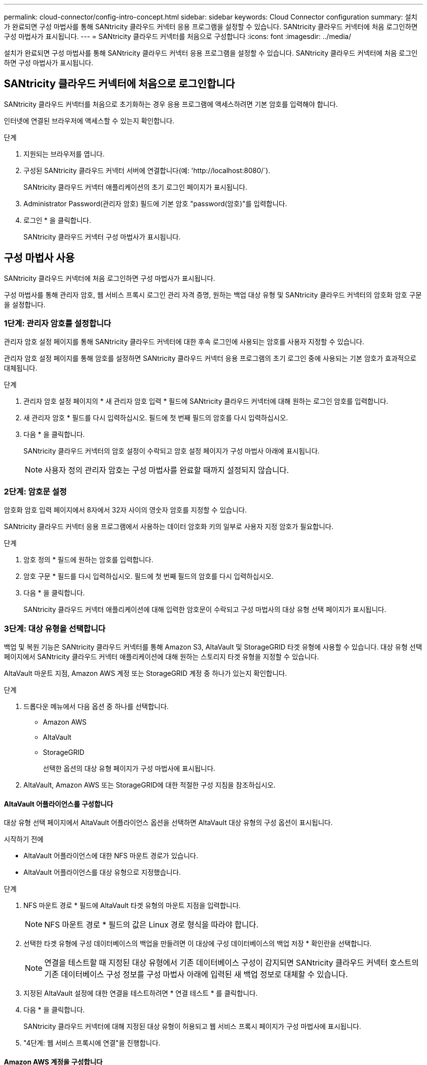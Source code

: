 ---
permalink: cloud-connector/config-intro-concept.html 
sidebar: sidebar 
keywords: Cloud Connector configuration 
summary: 설치가 완료되면 구성 마법사를 통해 SANtricity 클라우드 커넥터 응용 프로그램을 설정할 수 있습니다. SANtricity 클라우드 커넥터에 처음 로그인하면 구성 마법사가 표시됩니다. 
---
= SANtricity 클라우드 커넥터를 처음으로 구성합니다
:icons: font
:imagesdir: ../media/


[role="lead"]
설치가 완료되면 구성 마법사를 통해 SANtricity 클라우드 커넥터 응용 프로그램을 설정할 수 있습니다. SANtricity 클라우드 커넥터에 처음 로그인하면 구성 마법사가 표시됩니다.



== SANtricity 클라우드 커넥터에 처음으로 로그인합니다

SANtricity 클라우드 커넥터를 처음으로 초기화하는 경우 응용 프로그램에 액세스하려면 기본 암호를 입력해야 합니다.

인터넷에 연결된 브라우저에 액세스할 수 있는지 확인합니다.

.단계
. 지원되는 브라우저를 엽니다.
. 구성된 SANtricity 클라우드 커넥터 서버에 연결합니다(예: '+http://localhost:8080/+`).
+
SANtricity 클라우드 커넥터 애플리케이션의 초기 로그인 페이지가 표시됩니다.

. Administrator Password(관리자 암호) 필드에 기본 암호 "password(암호)"를 입력합니다.
. 로그인 * 을 클릭합니다.
+
SANtricity 클라우드 커넥터 구성 마법사가 표시됩니다.





== 구성 마법사 사용

SANtricity 클라우드 커넥터에 처음 로그인하면 구성 마법사가 표시됩니다.

구성 마법사를 통해 관리자 암호, 웹 서비스 프록시 로그인 관리 자격 증명, 원하는 백업 대상 유형 및 SANtricity 클라우드 커넥터의 암호화 암호 구문을 설정합니다.



=== 1단계: 관리자 암호를 설정합니다

관리자 암호 설정 페이지를 통해 SANtricity 클라우드 커넥터에 대한 후속 로그인에 사용되는 암호를 사용자 지정할 수 있습니다.

관리자 암호 설정 페이지를 통해 암호를 설정하면 SANtricity 클라우드 커넥터 응용 프로그램의 초기 로그인 중에 사용되는 기본 암호가 효과적으로 대체됩니다.

.단계
. 관리자 암호 설정 페이지의 * 새 관리자 암호 입력 * 필드에 SANtricity 클라우드 커넥터에 대해 원하는 로그인 암호를 입력합니다.
. 새 관리자 암호 * 필드를 다시 입력하십시오. 필드에 첫 번째 필드의 암호를 다시 입력하십시오.
. 다음 * 을 클릭합니다.
+
SANtricity 클라우드 커넥터의 암호 설정이 수락되고 암호 설정 페이지가 구성 마법사 아래에 표시됩니다.

+

NOTE: 사용자 정의 관리자 암호는 구성 마법사를 완료할 때까지 설정되지 않습니다.





=== 2단계: 암호문 설정

암호화 암호 입력 페이지에서 8자에서 32자 사이의 영숫자 암호를 지정할 수 있습니다.

SANtricity 클라우드 커넥터 응용 프로그램에서 사용하는 데이터 암호화 키의 일부로 사용자 지정 암호가 필요합니다.

.단계
. 암호 정의 * 필드에 원하는 암호를 입력합니다.
. 암호 구문 * 필드를 다시 입력하십시오. 필드에 첫 번째 필드의 암호를 다시 입력하십시오.
. 다음 * 을 클릭합니다.
+
SANtricity 클라우드 커넥터 애플리케이션에 대해 입력한 암호문이 수락되고 구성 마법사의 대상 유형 선택 페이지가 표시됩니다.





=== 3단계: 대상 유형을 선택합니다

백업 및 복원 기능은 SANtricity 클라우드 커넥터를 통해 Amazon S3, AltaVault 및 StorageGRID 타겟 유형에 사용할 수 있습니다. 대상 유형 선택 페이지에서 SANtricity 클라우드 커넥터 애플리케이션에 대해 원하는 스토리지 타겟 유형을 지정할 수 있습니다.

AltaVault 마운트 지점, Amazon AWS 계정 또는 StorageGRID 계정 중 하나가 있는지 확인합니다.

.단계
. 드롭다운 메뉴에서 다음 옵션 중 하나를 선택합니다.
+
** Amazon AWS
** AltaVault
** StorageGRID
+
선택한 옵션의 대상 유형 페이지가 구성 마법사에 표시됩니다.



. AltaVault, Amazon AWS 또는 StorageGRID에 대한 적절한 구성 지침을 참조하십시오.




==== AltaVault 어플라이언스를 구성합니다

대상 유형 선택 페이지에서 AltaVault 어플라이언스 옵션을 선택하면 AltaVault 대상 유형의 구성 옵션이 표시됩니다.

.시작하기 전에
* AltaVault 어플라이언스에 대한 NFS 마운트 경로가 있습니다.
* AltaVault 어플라이언스를 대상 유형으로 지정했습니다.


.단계
. NFS 마운트 경로 * 필드에 AltaVault 타겟 유형의 마운트 지점을 입력합니다.
+

NOTE: NFS 마운트 경로 * 필드의 값은 Linux 경로 형식을 따라야 합니다.

. 선택한 타겟 유형에 구성 데이터베이스의 백업을 만들려면 이 대상에 구성 데이터베이스의 백업 저장 * 확인란을 선택합니다.
+

NOTE: 연결을 테스트할 때 지정된 대상 유형에서 기존 데이터베이스 구성이 감지되면 SANtricity 클라우드 커넥터 호스트의 기존 데이터베이스 구성 정보를 구성 마법사 아래에 입력된 새 백업 정보로 대체할 수 있습니다.

. 지정된 AltaVault 설정에 대한 연결을 테스트하려면 * 연결 테스트 * 를 클릭합니다.
. 다음 * 을 클릭합니다.
+
SANtricity 클라우드 커넥터에 대해 지정된 대상 유형이 허용되고 웹 서비스 프록시 페이지가 구성 마법사에 표시됩니다.

. "4단계: 웹 서비스 프록시에 연결"을 진행합니다.




==== Amazon AWS 계정을 구성합니다

대상 유형 선택 페이지에서 Amazon AWS 옵션을 선택하면 Amazon AWS 타겟 유형에 대한 구성 옵션이 표시됩니다.

.시작하기 전에
* Amazon AWS 계정이 설정되었습니다.
* Amazon AWS를 타겟 유형으로 지정했습니다.


.단계
. 액세스 키 ID * 필드에 Amazon AWS 타겟의 액세스 ID를 입력합니다.
. 비밀 액세스 키 * 필드에 대상의 비밀 액세스 키를 입력합니다.
. [버킷 이름] * 필드에 대상의 버킷 이름을 입력합니다.
. 선택한 타겟 유형에 구성 데이터베이스의 백업을 생성하려면 * 이 대상에 구성 데이터베이스의 백업 저장 * 확인란을 선택합니다.
+

NOTE: 데이터베이스를 잃어버린 경우 백업 대상의 데이터를 복원할 수 있도록 이 설정을 사용하는 것이 좋습니다.

+

NOTE: 연결을 테스트할 때 지정된 대상 유형에서 기존 데이터베이스 구성이 감지되면 SANtricity 클라우드 커넥터 호스트의 기존 데이터베이스 구성 정보를 구성 마법사 아래에 입력된 새 백업 정보로 대체할 수 있습니다.

. Test Connection * 을 클릭하여 입력된 Amazon AWS 자격 증명을 확인합니다.
. 다음 * 을 클릭합니다.
+
SANtricity 클라우드 커넥터에 대해 지정된 대상 유형이 허용되고 웹 서비스 프록시 페이지가 구성 마법사 아래에 표시됩니다.

. "4단계: 웹 서비스 프록시에 연결"을 진행합니다.




==== StorageGRID 계정을 구성합니다

대상 유형 선택 페이지에서 StorageGRID 옵션을 선택하면 StorageGRID 대상 유형에 대한 구성 옵션이 표시됩니다.

.시작하기 전에
* StorageGRID 계정이 설정되어 있습니다.
* SANtricity 클라우드 커넥터 키 저장소에 서명된 StorageGRID 인증서가 있습니다.
* 대상 유형으로 StorageGRID를 지정했습니다.


.단계
. URL * 필드에 Amazon S3 클라우드 서비스의 URL을 입력합니다
. 액세스 키 ID * 필드에 S3 대상의 액세스 ID를 입력합니다.
. 비밀 액세스 키 * 필드에 S3 대상의 비밀 액세스 키를 입력합니다.
. Bucket Name * 필드에 S3 타겟의 버킷 이름을 입력합니다.
. 경로 스타일 액세스를 사용하려면 * 경로 스타일 액세스 사용 * 확인란을 선택합니다.
+

NOTE: 이 옵션을 선택하지 않으면 가상 호스트 스타일 액세스가 사용됩니다.

. 선택한 타겟 유형에 구성 데이터베이스의 백업을 생성하려면 * 이 대상에 구성 데이터베이스의 백업 저장 * 확인란을 선택합니다.
+

NOTE: 데이터베이스를 잃어버린 경우 백업 대상의 데이터를 복원할 수 있도록 이 설정을 사용하는 것이 좋습니다.

+

NOTE: 연결을 테스트할 때 지정된 대상 유형에서 기존 데이터베이스 구성이 감지되면 SANtricity 클라우드 커넥터 호스트의 기존 데이터베이스 구성 정보를 구성 마법사에 입력한 새 백업 정보로 바꿀 수 있습니다.

. Test Connection * 을 클릭하여 입력한 S3 자격 증명을 확인합니다.
+

NOTE: 일부 S3 호환 계정에는 보안 HTTP 연결이 필요할 수 있습니다. StorageGRID 인증서를 키 저장소에 배치하는 방법에 대한 자세한 내용은 를 참조하십시오 link:install-intro-concept.html#add-storagegrid-certificate-into-a-keystore["StorageGRID 인증서를 키 저장소에 추가합니다"].

. 다음 * 을 클릭합니다.
+
SANtricity 클라우드 커넥터에 대해 지정된 대상 유형이 허용되고 웹 서비스 프록시 페이지가 구성 마법사 아래에 표시됩니다.

. "4단계: 웹 서비스 프록시에 연결"을 진행합니다.




=== 4단계: 웹 서비스 프록시에 연결합니다

SANtricity 클라우드 커넥터와 함께 사용되는 웹 서비스 프록시의 로그인 및 연결 정보는 웹 서비스 프록시 URL 및 자격 증명 입력 페이지를 통해 입력됩니다.

SANtricity 웹 서비스 프록시에 대한 연결이 설정되어 있는지 확인합니다.

.단계
. URL* 필드에 SANtricity 클라우드 커넥터에 사용되는 웹 서비스 프록시의 URL을 입력합니다.
. 사용자 이름 * 필드에 웹 서비스 프록시 연결의 사용자 이름을 입력합니다.
. 암호 * 필드에 웹 서비스 프록시 연결의 암호를 입력합니다.
. 입력한 웹 서비스 프록시 자격 증명에 대한 연결을 확인하려면 * 연결 테스트 * 를 클릭합니다.
. 테스트 연결을 통해 입력한 웹 서비스 프록시 자격 증명을 확인한 후
. 다음 * 을 클릭합니다
+
SANtricity 클라우드 커넥터에 대한 웹 서비스 프록시 자격 증명이 수락되고 스토리지 배열 선택 페이지가 구성 마법사에 표시됩니다.





=== 5단계: 스토리지 배열을 선택합니다

구성 마법사를 통해 입력한 SANtricity 웹 서비스 프록시 자격 증명을 기반으로 사용 가능한 스토리지 배열 목록이 스토리지 배열 선택 페이지에 표시됩니다. 이 페이지에서는 SANtricity 클라우드 커넥터가 백업 및 복원 작업에 사용하는 스토리지 어레이를 선택할 수 있습니다.

SANtricity 웹 서비스 프록시 응용 프로그램에 스토리지 배열이 구성되어 있는지 확인합니다.


NOTE: SANtricity 클라우드 커넥터 애플리케이션에서 확인할 수 없는 스토리지 스토리지는 로그 파일에서 API 예외를 발생하게 됩니다. 이는 연결할 수 없는 스토리지에서 볼륨 목록을 가져올 때마다 SANtricity Cloud Connector 애플리케이션의 의도된 동작입니다. 로그 파일에서 이러한 API 예외를 방지하려면 스토리지 배열에서 직접 루트 문제를 해결하거나 SANtricity 웹 서비스 프록시 응용 프로그램에서 영향을 받는 스토리지 배열을 제거할 수 있습니다.

.단계
. 백업 및 복원 작업을 위해 SANtricity 클라우드 커넥터 애플리케이션에 할당할 스토리지 어레이 옆의 각 확인란을 선택합니다.
. 다음 * 을 클릭합니다.
+
선택한 스토리지 배열이 수락되고 호스트 선택 페이지가 구성 마법사에 표시됩니다.

+

NOTE: 스토리지 배열 선택 페이지에서 선택한 스토리지 배열에 대해 유효한 암호를 구성해야 합니다. SANtricity 웹 서비스 프록시 API 설명서를 통해 스토리지 배열 암호를 구성할 수 있습니다.





=== 6단계: 호스트를 선택합니다

구성 마법사를 통해 선택한 웹 서비스 프록시 호스팅 스토리지 어레이를 기반으로 사용 가능한 호스트를 선택하여 호스트 선택 페이지를 통해 백업 및 복구 대상 볼륨을 SANtricity 클라우드 커넥터 애플리케이션에 매핑할 수 있습니다.

SANtricity 웹 서비스 프록시를 통해 사용할 수 있는 호스트가 있는지 확인합니다.

.단계
. 나열된 스토리지 배열의 드롭다운 메뉴에서 원하는 호스트를 선택합니다.
. 호스트 선택 페이지에 나열된 추가 스토리지 시스템에 대해 1단계를 반복합니다.
. 다음 * 을 클릭합니다.
+
SANtricity 클라우드 커넥터에 대해 선택한 호스트가 수락되고 검토 페이지가 구성 마법사에 표시됩니다.





=== 7단계: 초기 구성을 검토합니다

SANtricity 클라우드 커넥터 구성 마법사의 마지막 페이지에는 검토를 위해 입력된 결과가 요약되어 있습니다.

검증된 구성 데이터의 결과를 검토합니다.

* 모든 구성 데이터의 유효성을 성공적으로 확인 및 설정한 경우 * Finish * 를 클릭하여 구성 프로세스를 완료합니다.
* 구성 데이터의 섹션을 확인할 수 없는 경우 * Back * 을 클릭하여 구성 마법사의 해당 페이지로 이동하여 제출된 데이터를 수정합니다.

